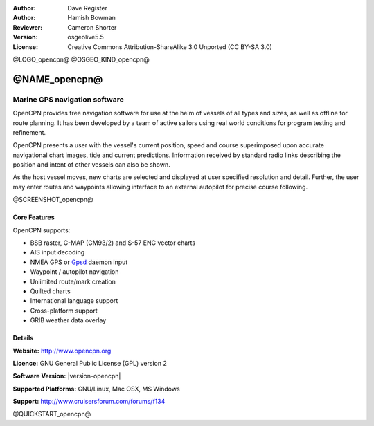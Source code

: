 :Author: Dave Register
:Author: Hamish Bowman
:Reviewer: Cameron Shorter
:Version: osgeolive5.5
:License: Creative Commons Attribution-ShareAlike 3.0 Unported  (CC BY-SA 3.0)

@LOGO_opencpn@
@OSGEO_KIND_opencpn@



@NAME_opencpn@
================================================================================

Marine GPS navigation software
~~~~~~~~~~~~~~~~~~~~~~~~~~~~~~~~~~~~~~~~~~~~~~~~~~~~~~~~~~~~~~~~~~~~~~~~~~~~~~~~
OpenCPN provides free navigation software for use at the helm of vessels of all types and sizes, as well as offline for route planning. It has been developed by a team of active sailors using real world conditions for program testing and refinement.

OpenCPN presents a user with the vessel's current position, speed and course superimposed upon accurate navigational chart images, tide and current predictions. Information received by standard radio links describing the position and intent of other vessels can also be shown.

As the host vessel moves, new charts are selected and displayed at user specified resolution and detail. Further, the user may enter routes and waypoints allowing interface to an external autopilot for precise course following.


@SCREENSHOT_opencpn@

Core Features
--------------------------------------------------------------------------------

OpenCPN supports:

* BSB raster, C-MAP (CM93/2) and S-57 ENC vector charts
* AIS input decoding
* NMEA GPS or `Gpsd <http://gpsd.berlios.de>`_ daemon input
* Waypoint / autopilot navigation
* Unlimited route/mark creation
* Quilted charts
* International language support
* Cross-platform support
* GRIB weather data overlay

Details
--------------------------------------------------------------------------------

**Website:** http://www.opencpn.org

**Licence:** GNU General Public License (GPL) version 2

**Software Version:** |version-opencpn|

**Supported Platforms:** GNU/Linux, Mac OSX, MS Windows

**Support:** http://www.cruisersforum.com/forums/f134


@QUICKSTART_opencpn@

.. presentation-note
    OpenCPN provides navigation software for sailors at the helm of vessels.
    OpenCPN presents a user with the vessel's current position, speed and course superimposed upon accurate navigational charts, tide and current predictions. Information received by standard radio links describing the position and intent of other vessels can also be shown. Further, the user may enter routes and waypoints allowing interface to an external autopilot.
